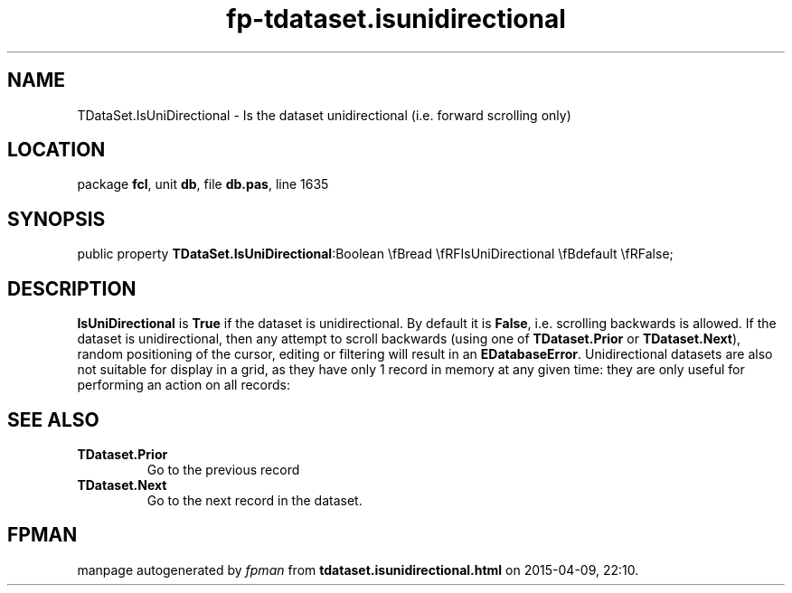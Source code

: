 .\" file autogenerated by fpman
.TH "fp-tdataset.isunidirectional" 3 "2014-03-14" "fpman" "Free Pascal Programmer's Manual"
.SH NAME
TDataSet.IsUniDirectional - Is the dataset unidirectional (i.e. forward scrolling only)
.SH LOCATION
package \fBfcl\fR, unit \fBdb\fR, file \fBdb.pas\fR, line 1635
.SH SYNOPSIS
public property  \fBTDataSet.IsUniDirectional\fR:Boolean \\fBread \\fRFIsUniDirectional \\fBdefault \\fRFalse;
.SH DESCRIPTION
\fBIsUniDirectional\fR is \fBTrue\fR if the dataset is unidirectional. By default it is \fBFalse\fR, i.e. scrolling backwards is allowed. If the dataset is unidirectional, then any attempt to scroll backwards (using one of \fBTDataset.Prior\fR or \fBTDataset.Next\fR), random positioning of the cursor, editing or filtering will result in an \fBEDatabaseError\fR. Unidirectional datasets are also not suitable for display in a grid, as they have only 1 record in memory at any given time: they are only useful for performing an action on all records:


.SH SEE ALSO
.TP
.B TDataset.Prior
Go to the previous record
.TP
.B TDataset.Next
Go to the next record in the dataset.

.SH FPMAN
manpage autogenerated by \fIfpman\fR from \fBtdataset.isunidirectional.html\fR on 2015-04-09, 22:10.


